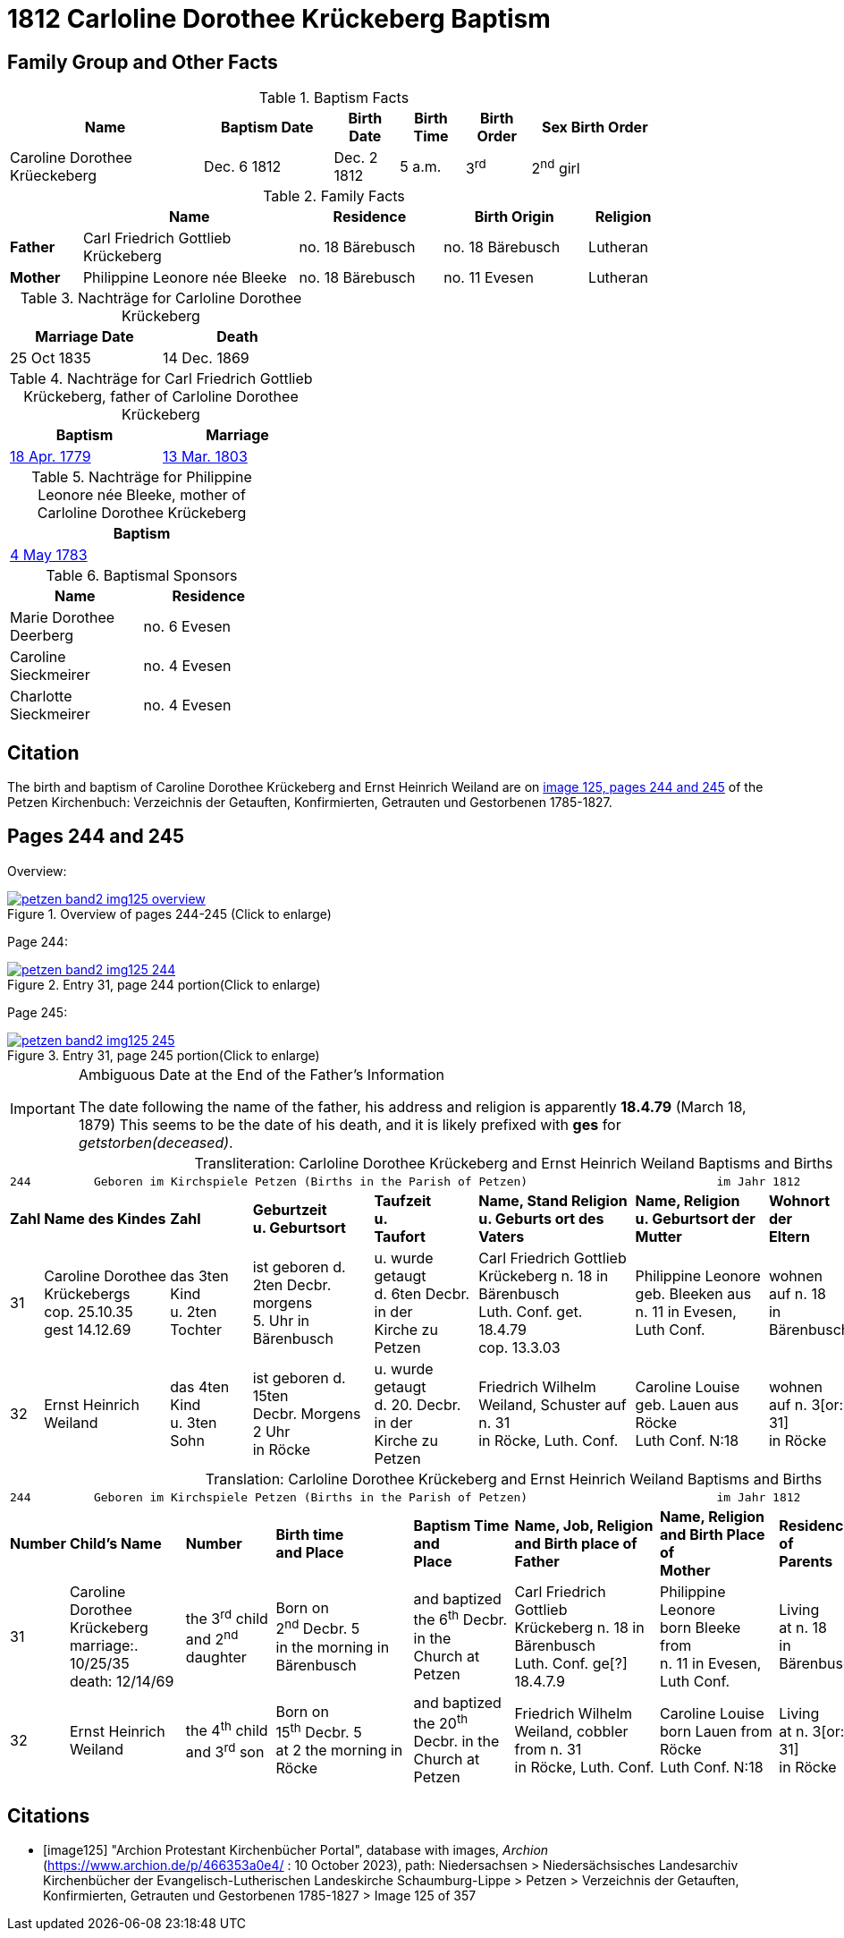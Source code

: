 = 1812 Carloline Dorothee Krückeberg Baptism
:page-role: doc-width

== Family Group and Other Facts

.Baptism Facts
[%header,cols="3,2,1,1,1,2",width="85%"]
|===
|Name|Baptism Date|Birth Date|Birth Time|Birth Order|Sex Birth Order

|Caroline Dorothee Krüeckeberg|Dec. 6 1812|Dec. 2 1812|5 a.m.|3^rd^|2^nd^ girl
|===

.Family Facts
[%header,cols="1,3,2,2,1",width="85%"]
|===
||Name|Residence|Birth Origin|Religion

|*Father*|Carl Friedrich Gottlieb Krückeberg|no. 18 Bärebusch|no. 18 Bärebusch|Lutheran

|*Mother*|Philippine Leonore née Bleeke|no. 18 Bärebusch|no. 11 Evesen|Lutheran
|===

.Nachträge for Carloline Dorothee Krückeberg   
[width="40%"]
|===
|Marriage Date|Death

|25 Oct 1835|14 Dec. 1869
|===

.Nachträge for Carl Friedrich Gottlieb Krückeberg, father of Carloline Dorothee Krückeberg
[width="40%"]
|===
|Baptism|Marriage

|xref:petzen-band1a-image264.adoc[18 Apr. 1779]|xref:petzen-band2-image12-3.adoc[13 Mar. 1803]
|===

.Nachträge for Philippine Leonore née Bleeke, mother of Carloline Dorothee Krückeberg
[width="35%"]
|===
|Baptism

|xref:petzen-band1a-image287[4 May 1783]
|===

.Baptismal Sponsors
[%header,width="35%"]
|===
|Name|Residence

|Marie Dorothee Deerberg|no. 6 Evesen

|Caroline Sieckmeirer|no. 4 Evesen 

|Charlotte Sieckmeirer|no. 4 Evesen 
|===

== Citation

The birth and baptism of Caroline Dorothee Krückeberg and Ernst Heinrich Weiland are on <<image125, image 125, pages 244 and 245>> of the Petzen Kirchenbuch: Verzeichnis der Getauften, Konfirmierten, Getrauten und Gestorbenen 1785-1827.

== Pages 244 and 245

Overview:

image::petzen-band2-img125-overview.jpg[title="Overview of pages 244-245 (Click to enlarge)",link=self]

Page 244:

image::petzen-band2-img125-244.jpg[title="Entry 31, page 244 portion(Click to enlarge)",link=self]

Page 245:

image::petzen-band2-img125-245.jpg[title="Entry 31, page 245 portion(Click to enlarge)",link=self]

[IMPORTANT]
.Ambiguous Date at the End of the Father's Information
====
The date following the name of the father, his address and religion is apparently **18.4.79** (March 18, 1879)
This seems to be the date of his death, and it is likely prefixed with **ges** for _getstorben(deceased)_.
====

[caption="Transliteration: "]
.Carloline Dorothee Krückeberg and Ernst Heinrich Weiland Baptisms and Births
[%autowidth,frame="none",options="noheader"]
|===
9+<l|
244         Geboren im Kirchspiele Petzen (Births in the Parish of Petzen)                           im Jahr 1812                            245

s|Zahl s|Name des Kindes s|Zahl s|Geburtzeit +
u. Geburtsort s|Taufzeit +
u. +
Taufort s|Name, Stand Religion +
u. Geburts ort des Vaters s|Name, Religion +
u. Geburtsort der +
Mutter s|Wohnort + 
der +
Eltern s|Taufzeugen

|31
|Caroline Dorothee +
Krückebergs +
cop. 25.10.35 +
gest 14.12.69
|das 3ten Kind +
u. 2ten Tochter
|ist geboren d. +
2ten Decbr. morgens +
5. Uhr in Bärenbusch
|u. wurde getaugt +
d. 6ten Decbr. in der +
Kirche zu Petzen
|Carl Friedrich Gottlieb +
Krückeberg n. 18 in Bärenbusch +
Luth. Conf. get. 18.4.79 +
cop. 13.3.03
|Philippine Leonore +
geb. Bleeken aus +
n. 11 in Evesen, Luth Conf.
|wohnen +
auf n. 18 +
in Bärenbusch
|Marie Dorothee Deerbergs aus +
n. 6 und Caroline Charolitte +
Sieckmeiern aus n. 4 in Evesen.

|32
|Ernst Heinrich Weiland
|das 4ten Kind +
u. 3ten Sohn
|ist geboren d. 15ten +
Decbr. Morgens 2 Uhr +
in Röcke
|u. wurde getaugt +
d. 20. Decbr. in der +
Kirche zu Petzen
|Friedrich Wilhelm +
Weiland, Schuster auf n. 31 +
in Röcke, Luth. Conf.
|Caroline Louise +
geb. Lauen aus Röcke +
Luth Conf. N:18
|wohnen +
auf n. 3[or: 31] +
in Röcke
|Johann Tönnies Wöbking n. 4 +
in Röcke
|===

[caption="Translation: "]
.Carloline Dorothee Krückeberg and Ernst Heinrich Weiland Baptisms and Births
[%autowidth,frame="none",options="noheader"]
|===
9+<l|244         Geboren im Kirchspiele Petzen (Births in the Parish of Petzen)                           im Jahr 1812                            245

s|Number s|Child's Name s|Number s|Birth time +
and Place s|Baptism Time +
and +
Place s|Name, Job, Religion +
and Birth place of Father s|Name, Religion +
and Birth Place of +
Mother s|Residence + 
of +
Parents s|Baptism Witnesses

|31
|Caroline Dorothee +
Krückeberg +
marriage:. 10/25/35 +
death: 12/14/69
|the 3^rd^ child +
and 2^nd^ daughter
|Born on +
2^nd^ Decbr. 5 +
in the morning in Bärenbusch
|and baptized +
the 6^th^ Decbr. in the +
Church at Petzen
|Carl Friedrich Gottlieb +
Krückeberg n. 18 in Bärenbusch +
Luth. Conf. ge[?] 18.4.7.9
|Philippine Leonore +
born Bleeke from +
n. 11 in Evesen, Luth Conf.
|Living +
at n. 18 +
in Bärenbusch
|Marie Dorothee Deerbergs from +
n. 6 and Caroline Charolitte +
Sieckmeiern from n. 4 in Evesen.

|32
|Ernst Heinrich Weiland
|the 4^th^ child +
and 3^rd^ son
|Born on +
15^th^ Decbr. 5 +
at 2 the morning in Röcke
|and baptized +
the 20^th^ Decbr. in the +
Church at Petzen
|Friedrich Wilhelm +
Weiland, cobbler from n. 31 +
in Röcke, Luth. Conf.
|Caroline Louise +
born Lauen from Röcke +
Luth Conf. N:18
|Living +
at n. 3[or: 31] +
in Röcke
|Johann Tönnies Wöbking n. 4 +
in Röcke
|===

[bibliography]
== Citations

* [[[image125]]] "Archion Protestant Kirchenbücher Portal", database with images, _Archion_ (https://www.archion.de/p/466353a0e4/ : 10 October 2023), path: Niedersachsen > Niedersächsisches Landesarchiv  Kirchenbücher der Evangelisch-Lutherischen Landeskirche Schaumburg-Lippe > Petzen > Verzeichnis der Getauften, Konfirmierten, Getrauten und Gestorbenen 1785-1827 > Image 125 of 357
